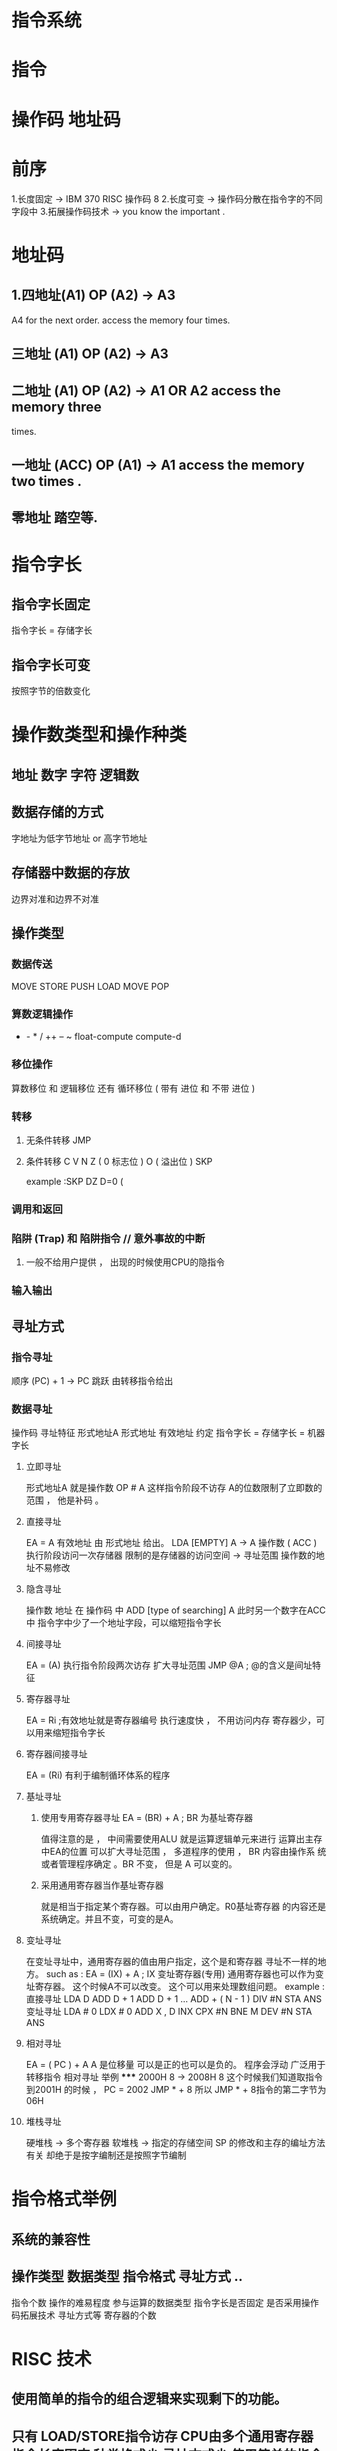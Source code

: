 * 指令系统
* 指令
* 操作码 地址码
* 前序
1.长度固定 -> IBM 370 RISC 操作码 8
2.长度可变 -> 操作码分散在指令字的不同字段中
3.拓展操作码技术 -> you know the important .
* 地址码
** 1.四地址(A1) OP (A2) -> A3
A4 for the next order.
access the memory four times.
** 三地址 (A1) OP (A2) -> A3
** 二地址 (A1) OP (A2) -> A1 OR A2 access the memory three
times.
** 一地址 (ACC) OP (A1) -> A1 access the memory two times .
** 零地址 踏空等.
* 指令字长
** 指令字长固定
指令字长 = 存储字长
** 指令字长可变
按照字节的倍数变化
* 操作数类型和操作种类
** 地址 数字 字符 逻辑数
** 数据存储的方式
字地址为低字节地址 or 高字节地址
** 存储器中数据的存放
边界对准和边界不对准
** 操作类型
*** 数据传送
MOVE STORE PUSH LOAD MOVE POP
*** 算数逻辑操作
+ - * / ++ -- ~ float-compute compute-d
*** 移位操作
算数移位 和 逻辑移位 还有 循环移位 ( 带有 进位 和 不带
进位 )
*** 转移
**** 无条件转移 JMP
**** 条件转移 C V N Z ( 0 标志位 ) O ( 溢出位 ) SKP
example :SKP DZ D=0 (
*** 调用和返回
*** 陷阱 (Trap) 和 陷阱指令 // 意外事故的中断
**** 一般不给用户提供 ， 出现的时候使用CPU的隐指令
*** 输入输出
**  寻址方式
*** 指令寻址
顺序 (PC) + 1 -> PC
跳跃 由转移指令给出
*** 数据寻址
操作码 寻址特征 形式地址A
形式地址 有效地址
约定 指令字长 = 存储字长 = 机器字长
**** 立即寻址
形式地址A 就是操作数
OP # A
这样指令阶段不访存
A的位数限制了立即数的范围 ， 他是补码 。
**** 直接寻址
EA = A 有效地址 由 形式地址 给出。
LDA [EMPTY] A -> A 操作数 ( ACC )
执行阶段访问一次存储器
限制的是存储器的访问空间 -> 寻址范围
操作数的地址不易修改
**** 隐含寻址
操作数 地址 在 操作码 中
ADD [type of searching] A
此时另一个数字在ACC中
指令字中少了一个地址字段，可以缩短指令字长
**** 间接寻址
EA = (A)
执行指令阶段两次访存
扩大寻址范围
JMP @A ; @的含义是间址特征
**** 寄存器寻址
EA = Ri ;有效地址就是寄存器编号
执行速度快 ， 不用访问内存
寄存器少，可以用来缩短指令字长
**** 寄存器间接寻址
EA = (Ri)
有利于编制循环体系的程序
**** 基址寻址
***** 使用专用寄存器寻址 EA = (BR) + A ; BR 为基址寄存器
值得注意的是 ， 中间需要使用ALU 就是运算逻辑单元来进行
运算出主存中EA的位置
可以扩大寻址范围 ， 多道程序的使用 ， BR 内容由操作系
统或者管理程序确定 。BR 不变， 但是 A 可以变的。
***** 采用通用寄存器当作基址寄存器
就是相当于指定某个寄存器。可以由用户确定。R0基址寄存器
的内容还是系统确定。并且不变，可变的是A。
**** 变址寻址
在变址寻址中，通用寄存器的值由用户指定，这个是和寄存器
寻址不一样的地方。
such as : EA = (IX) + A ; IX 变址寄存器(专用)
通用寄存器也可以作为变址寄存器。
这个时候A不可以改变。
这个可以用来处理数组问题。
example :
直接寻址
LDA D
ADD D + 1
ADD D + 1
...
ADD + ( N - 1 )
DIV #N
STA ANS
变址寻址
LDA # 0
LDX # 0
ADD X , D
INX
CPX #N
BNE M
DEV #N
STA ANS
**** 相对寻址
EA = ( PC ) + A
A 是位移量 可以是正的也可以是负的。
程序会浮动
广泛用于转移指令
相对寻址 举例
*****
2000H 8 -> 2008H 8
这个时候我们知道取指令到2001H 的时候 ， PC = 2002
JMP * + 8 所以 JMP * + 8指令的第二字节为 06H
**** 堆栈寻址
硬堆栈 -> 多个寄存器
软堆栈 -> 指定的存储空间
SP 的修改和主存的编址方法有关
却绝于是按字编制还是按照字节编制
* 指令格式举例
** 系统的兼容性
** 操作类型 数据类型 指令格式 寻址方式 ..
指令个数 操作的难易程度 参与运算的数据类型 指令字长是否固定
是否采用操作码拓展技术 寻址方式等 寄存器的个数
* RISC 技术
** 使用简单的指令的组合逻辑来实现剩下的功能。
** 只有 LOAD/STORE指令访存  CPU由多个通用寄存器 指令长度固定 种类格式少 寻址方式少 使用简单的指令的组合逻辑来实现剩下的功能
使用流水技术 一个时钟周期完成一个指令 采用优化的编译程序
CISC 难以使用优化编译成成高效的目标代码
** RISC 可以更充分 利用 VLSI 芯片面积 提高运算性能 成本低 易于实现 不容易实现指令系统兼容
* CPU的 结构
** 功能
*** 控制器的功能
取指令 分析指令 执行指令 发出各种操作命令 总线管理 异常
等处理 控制程序的输入以及结果的输出
*** 运算器的功能
实现算数运算和逻辑运算
** CPU的 结构图
指令控制 PC IR
操作控制
时间控制 CU 时序电路
数据加工 ALU寄存器
ALU 状态位 取反 标志位 算术逻辑 内部CPU数据总线 寄存器 CU 系
统中断 控制信号
** CPU 的 寄存器
*** 用户可见寄存器
通用寄存器            数据寄存器            地址寄存器           条件码寄存器
操作数              操作数 满足各种数据类型   存放地址             存放条件码
可做专用寄存器         双倍字长数据           特殊寻址            条件分支的依据
*** 控制 寄存器
PC -> MAR -> M -> MDR -> IR
MAR IR MDR 用户不可见
*** 状态寄存器
状态寄存器 存放条件码
PSW寄存器 存放程序状态字
** 控制单元 CU 和 中断系统
*** CU 产生全部指令的微操作命令序列
** 指令周期
取出并且完成一条指令所需要的全部时间
取指 分析 称为取指周期
执行 称为执行周期
每条指令的指令周期不同
NOP指令中 取指周期就是指令周期 ， 因为执行周期为0 。
MUL 貌似由若干个执行周期
*** 具有间接寻址 的指令周期
它的指令周期中还有一个间址周期
*** 具有中断周期的指令系统
取指 间址 执行 中断
一共四个周期 称作一个指令周期
** CPU工作的周期的标志
CPU 访存的四种性质
取指令->取指周期
取地址->间址周期
取操作数->执行周期
存程序断点->中断周期
CPU的4个工作周期
** 指令周期的数据流
PC -> MAR
(PC) + 1 -> PC
( MAR ) -> MDR
( MDR ) -> IR
*** 因素
人为因素 -> 转管指令等 。
程序事故
硬件故障
I/0设备
外部设备 键盘中断
** 中断请求标记和判优逻辑
*** INTR 中断请求标记
多个 INTR 标记组成了中断请求标记寄存器
INTR 分散在各个中断源的接口电路中。
INTR 集中在CPU的中断系统内部
** 中断判优逻辑
*** 排队器 ( 硬件实现 )
分散 -> 链式排队器
集中 -> CPU
*** 软件实现
    实际就是中断判优

